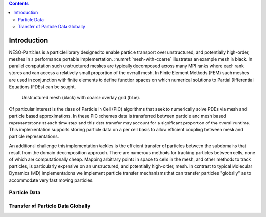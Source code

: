 .. contents::

Introduction
============

NESO-Particles is a particle library designed to enable particle transport over unstructured, and potentially high-order, meshes in a performance portable implementation.
:numref:`mesh-with-coarse` illustrates an example mesh in black.
In parallel computation such unstructured meshes are typically decomposed across many MPI ranks where each rank stores and can access a relatively small proportion of the overall mesh.
In Finite Element Methods (FEM) such meshes are used in conjunction with finite elements to define function spaces on which numerical solutions to Partial Differential Equations (PDEs) can be sought.

.. _mesh-with-coarse:
.. figure:: figures/mesh_with_coarse_overlay.svg
   :class: with-border
   :height: 240 pt

   Unstructured mesh (black) with coarse overlay grid (blue).

Of particular interest is the class of Particle In Cell (PIC) algorithms that seek to numerically solve PDEs via mesh and particle based approximations.
In these PIC schemes data is transferred between particle and mesh based representations at each time step and this data transfer may account for a significant proportion of the overall runtime.
This implementation supports storing particle data on a per cell basis to allow efficient coupling between mesh and particle representations.

An additional challenge this implementation tackles is the efficient transfer of particles between the subdomains that result from the domain decomposition approach.
There are numerous methods for tracking particles between cells, none of which are computationally cheap.
Mapping arbitrary points in space to cells in the mesh, and other methods to track particles, is particularly expensive on an unstructured, and potentially high-order, mesh. 
In contrast to typical Molecular Dynamics (MD) implementations we implement particle transfer mechanisms that can transfer particles "globally" as to accommodate very fast moving particles.

Particle Data
-------------




Transfer of Particle Data Globally
----------------------------------
